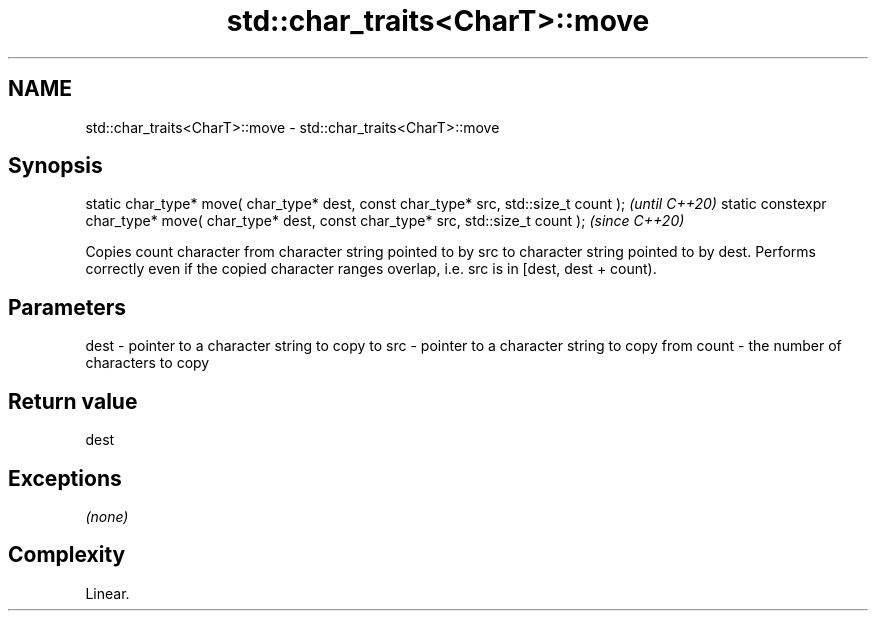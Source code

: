 .TH std::char_traits<CharT>::move 3 "2020.03.24" "http://cppreference.com" "C++ Standard Libary"
.SH NAME
std::char_traits<CharT>::move \- std::char_traits<CharT>::move

.SH Synopsis

static char_type* move( char_type* dest, const char_type* src, std::size_t count );            \fI(until C++20)\fP
static constexpr char_type* move( char_type* dest, const char_type* src, std::size_t count );  \fI(since C++20)\fP

Copies count character from character string pointed to by src to character string pointed to by dest.
Performs correctly even if the copied character ranges overlap, i.e. src is in [dest, dest + count).

.SH Parameters


dest  - pointer to a character string to copy to
src   - pointer to a character string to copy from
count - the number of characters to copy


.SH Return value

dest

.SH Exceptions

\fI(none)\fP

.SH Complexity

Linear.



